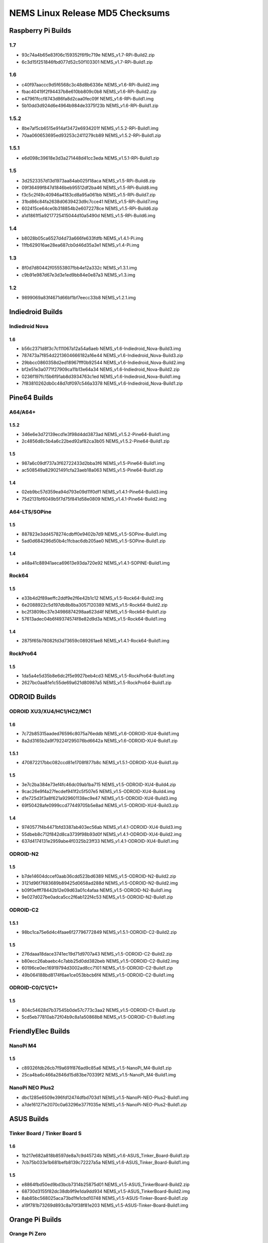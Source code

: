 NEMS Linux Release MD5 Checksums
================================

Raspberry Pi Builds
-------------------

1.7
~~~

- 93c74a4b65e83f06c159352f6f9c719e  NEMS_v1.7-RPi-Build2.zip
- 6c3d15f251846fbd077d52c50f103301  NEMS_v1.7-RPi-Build1.zip

1.6
~~~

- c40f97aaccc9d5f6568c3c48d8b6336e  NEMS_v1.6-RPi-Build2.img
- fbac40419f2f94437b8e610bb809c0b8  NEMS_v1.6-RPi-Build2.zip
- e47961fccf8743d86fa8d2caa0fec09f  NEMS_v1.6-RPi-Build1.img
- 5b10dd3d924d6e4964b984de3375f23b  NEMS_v1.6-RPi-Build1.zip

1.5.2
~~~~~

-  8be7af5cb6515e914af3472e6934201f NEMS_v1.5.2-RPi-Build1.img
-  70aa060653695ed93253c2411279cb89 NEMS_v1.5.2-RPi-Build1.zip

1.5.1
~~~~~

-  e6d098c39618e3d3a271448d41cc3eda NEMS_v1.5.1-RPi-Build1.zip

1.5
~~~

-  3d2523357d13d1973aa84ab025f18aca NEMS_v1.5-RPi-Build8.zip
-  09f36499f847d1846beb95512df2ba46 NEMS_v1.5-RPi-Build8.img
-  f3c5c2f49c40946a4183cd8a95a061bb NEMS_v1.5-RPi-Build7.zip
-  31bd86c84fa2638d0639423d9c7cce41 NEMS_v1.5-RPi-Build7.img
-  602415ce64ce0b318854b2e6072278ce NEMS_v1.5-RPi-Build6.zip
-  a1d1861f5a9217725415044d10a5490d NEMS_v1.5-RPi-Build6.img

1.4
~~~

-  b8028b05ca6527d4d73a666fe633fdfb NEMS_v1.4.1-Pi.img
-  11fb629016ae28ea687cb0d46d35a3e1 NEMS_v1.4-Pi.img

1.3
~~~

-  8f0d7d80442f05553807fbb4e12a332c NEMS_v1.3.1.img
-  c9b91e987d67e3d3e1ed9bb84e0e87a3 NEMS_v1.3.img

1.2
~~~

-  9899069a83f4671d66bf1bf7eecc33b8 NEMS_v1.2.1.img

Indiedroid Builds
-----------------

Indiedroid Nova
~~~~~~~~~~~~~~~

1.6
^^^

- b56c2371d8f3c7c111067a12a54a6aeb  NEMS_v1.6-Indiedroid_Nova-Build3.img
- 787473a7f854d2213604666182a16e44  NEMS_v1.6-Indiedroid_Nova-Build3.zip
- 29bbcc0860358d2ed18967fff0b92544  NEMS_v1.6-Indiedroid_Nova-Build2.img
- bf2e51e3a0771f27909ca11b13e64a34  NEMS_v1.6-Indiedroid_Nova-Build2.zip
- 0236f197fc15b6f91ab8d3934763c1ed  NEMS_v1.6-Indiedroid_Nova-Build1.img
- 7f83810262db0c48d7df097c546a3378  NEMS_v1.6-Indiedroid_Nova-Build1.zip

Pine64 Builds
-------------

A64/A64+
~~~~~~~~

1.5.2
^^^^^

-  346e6e3d72139ecd1e3f98d4dd3873ad NEMS_v1.5.2-Pine64-Build1.img
-  2c4856d8c5b4a6c22bed92af82ca3b05 NEMS_v1.5.2-Pine64-Build1.zip

1.5
^^^

-  987a6c09df737a3f62722433d2bba3f6 NEMS_v1.5-Pine64-Build1.img
-  ac508549a829021491cfa23aeb18a063 NEMS_v1.5-Pine64-Build1.zip

1.4
^^^

-  02eb9bc57d359ea94d793e09d11f0df1 NEMS_v1.4.1-Pine64-Build3.img
-  75d2131bf6049b5f7d75f841d58e0809 NEMS_v1.4.1-Pine64-Build2.img

A64-LTS/SOPine
~~~~~~~~~~~~~~

1.5
^^^

-  887823e3dd4578274cdbff0e9402b7d9 NEMS_v1.5-SOPine-Build1.img
-  5ad0d684296d50b4c1fcbac6db205ae0 NEMS_v1.5-SOPine-Build1.zip

1.4
^^^

-  a48a41c88941aeca69613e93da720e92 NEMS_v1.4.1-SOPINE-Build1.img

Rock64
~~~~~~

1.5
^^^

-  e33b4d2f89aeffc2ddf9e2f6e42b1c12 NEMS_v1.5-Rock64-Build2.img
-  6e2088922c5d197db8b8ba3057120389 NEMS_v1.5-Rock64-Build2.zip
-  bc2f3809bc37e34986874298aa623d4f NEMS_v1.5-Rock64-Build1.zip
-  57613adec04b6f49374574f8e82d9d3a NEMS_v1.5-Rock64-Build1.img

1.4
^^^

-  2875f65b78082fd3d73659c089261ae8 NEMS_v1.4.1-Rock64-Build1.img

RockPro64
~~~~~~~~~

1.5
^^^

-  1da5a4e5d35b8e6dc2f5e9927beb4cd3 NEMS_v1.5-RockPro64-Build1.img
-  2627bc0aa81e1c55de69a621d80987a5 NEMS_v1.5-RockPro64-Build1.zip

ODROID Builds
-------------

ODROID XU3/XU4/HC1/HC2/MC1
~~~~~~~~~~~~~~~~~~~~~~~~~~

1.6
^^^

- 7c72b85315aaded76596c8075a76eddb  NEMS_v1.6-ODROID-XU4-Build1.img
- 8a2d3165b2a9f79224f295076bd6642a  NEMS_v1.6-ODROID-XU4-Build1.zip

1.5.1
^^^^^

-  470872217bbc082ccd81e1708f877b8c NEMS_v1.5.1-ODROID-XU4-Build1.zip

1.5
^^^

-  3e7c2ba384e73ef4fc46dc09ab1ba715 NEMS_v1.5-ODROID-XU4-Build4.zip
-  9cac26e9f4a27fecdef941f2c5f507e5 NEMS_v1.5-ODROID-XU4-Build4.img
-  d1e725d3f3a8f621a929601138ec9e47 NEMS_v1.5-ODROID-XU4-Build3.img
-  69f50428afe0999ccd77449705b5e8ad NEMS_v1.5-ODROID-XU4-Build3.zip

1.4
^^^

-  9740577f4b4471bfd3387ab403ec56ab NEMS_v1.4.1-ODROID-XU4-Build3.img
-  55dbeb8c712f842d8ca3739f98b93d0f NEMS_v1.4.1-ODROID-XU4-Build2.img
-  637d4174131e2959abe4f0325b23ff33 NEMS_v1.4.1-ODROID-XU4-Build1.img

ODROID-N2
~~~~~~~~~

1.5
^^^

-  b7de14604dccef0aab36cdd523bd6389 NEMS_v1.5-ODROID-N2-Build2.zip
-  3121d96f7683689b89425d0658ad288d NEMS_v1.5-ODROID-N2-Build2.img
-  b09f0efff78442b12e09d63a01c4afaa NEMS_v1.5-ODROID-N2-Build1.img
-  9e027d027be0adca5cc2f6ab122f4c53 NEMS_v1.5-ODROID-N2-Build1.zip

ODROID-C2
~~~~~~~~~

1.5.1
^^^^^

-  98bc1ca75e6d4c4faae6f27796772849 NEMS_v1.5.1-ODROID-C2-Build2.zip

1.5
^^^

-  276daaa18dace3741ec19d71d9707a43 NEMS_v1.5-ODROID-C2-Build2.zip
-  b80ecc26abaebc4c7abb25d0dd382beb NEMS_v1.5-ODROID-C2-Build2.img
-  60196ce0ec16919794d3002ad8cc7101 NEMS_v1.5-ODROID-C2-Build1.zip
-  49b064188bd8174f6ae1ce053bbcb6f4 NEMS_v1.5-ODROID-C2-Build1.img

ODROID-C0/C1/C1+
~~~~~~~~~~~~~~~~

1.5
^^^

-  804c54628d7b37545b0de57c773c3aa2 NEMS_v1.5-ODROID-C1-Build1.zip
-  5cd5eb77810ab72f04b9c8a1a50868b8 NEMS_v1.5-ODROID-C1-Build1.img

FriendlyElec Builds
-------------------

NanoPi M4
~~~~~~~~~

1.5
^^^

-  c89326fdb26cb7f9a691f876ad9c85a6 NEMS_v1.5-NanoPi_M4-Build1.zip
-  25ca4ba6c466a2846d15d83be70339f2 NEMS_v1.5-NanoPi_M4-Build1.img

NanoPi NEO Plus2
~~~~~~~~~~~~~~~~

-  dbc1285e6509e396fd12474dfbd703d1
   NEMS_v1.5-NanoPi-NEO-Plus2-Build1.img
-  a7de161271e2070c0a63296e377f035e
   NEMS_v1.5-NanoPi-NEO-Plus2-Build1.zip

ASUS Builds
-----------

Tinker Board / Tinker Board S
~~~~~~~~~~~~~~~~~~~~~~~~~~~~~

1.6
^^^

- 1b217e682a818b8597de8a7c9d45724b  NEMS_v1.6-ASUS_Tinker_Board-Build1.zip
- 7cb75b033e1b681befb8139c72227a5a  NEMS_v1.6-ASUS_Tinker_Board-Build1.img

1.5
^^^

-  e8864fbd50ed9bd3bcb7314b25875d01 NEMS_v1.5-ASUS_TinkerBoard-Build2.zip
-  68730d3155f82dc38db9f9e1da9dd934 NEMS_v1.5-ASUS_TinkerBoard-Build2.img
-  8ab85bc568025aca73bd1fe1cbd10748 NEMS_v1.5-ASUS-Tinker-Board-Build1.zip
-  a19f781b73269d893c8a70f38f81e203 NEMS_v1.5-ASUS-Tinker-Board-Build1.img

Orange Pi Builds
----------------

Orange Pi Zero
~~~~~~~~~~~~~~

1.5
^^^

-  98f66a3a3764e3b7d6267af180665f94 NEMS_v1.5-Orange-Pi-Zero-Build1.img
-  0049bfc4780c9b8f67eda91064340434 NEMS_v1.5-Orange-Pi-Zero-Build1.zip

Khadas Builds
-------------

Khadas VIM3
~~~~~~~~~~~

1.6
^^^

- edfc21bc6dfc43563550c430d964c194  NEMS_v1.6-Khadas_VIM3-Build1.img
- c51463a103200ecbef5a64d4076769cb  NEMS_v1.6-Khadas_VIM3-Build1.zip

1.5
^^^

-  962921cb557747b998d5a40b27306669 NEMS_v1.5-Khadas-VIM3-Build1.img
-  50f44ea866b729be7fb2c940c1f2fcb4 NEMS_v1.5-Khadas-VIM3-Build1.zip

Virtual Appliances
------------------

OVA
~~~

1.7
^^^

- 2543f16a618ed8c02ee49a6689385cb9  NEMS_v1.7-VM_x64-Build2.ova
- 2ab49bec570ede7d7cb56dad3206a296  NEMS_v1.7-VM_x64-Build1.ova

1.6
^^^

- 8e3ec6cf92d5a773e4ee50fd4559eb5c  NEMS_v1.6-VM-Build2.ova
- 3004a56066ccbf87719a8856fdbc7b78  NEMS_v1.6-VM-Build1.ova

1.5
^^^

-  5902ea98343ad4f7bc467f2ada416add NEMS Linux 1.5 OVA Build 4.ova

QCOW2
~~~~~

1.7
^^^

- 22700f39342083e748ac5d479871b4e7  NEMS_v1.7-VM_x64-Build2.qcow2
- cee49e6f89b718bf63e1f6e508ca720d  NEMS_v1.7-VM_x64-Build2-QCOW2.zip
- 07ab023de8712e05ef9a8779a06586db  NEMS_v1.7-VM_x64-Build1.qcow2
- ffe1612c428f7443a12cd70b94e7a9d9  NEMS_v1.7-VM_x64-Build1-QCOW2.zip

1.6
^^^

- df606e7f844b5e9975f9935fd417aa11  NEMS_v1.6-VM-Build1.qcow2
- 0077444b24dc458faad143c434b81ae7  NEMS_v1.6-VM_QCOW2-Build1.zip

1.5
^^^

-  69a7f27f2a3868c94b9628d06e1d6f75 NEMS Linux 1.5 QCOW2 Build 2.zip

VHD
~~~

1.7
^^^

- d79cfe31b307fef5d7d7c45ef8b39cbe  NEMS_v1.7-VM_x64-Build2.vhd
- 4228aa18dde4d5e4e4af958f5015be2f  NEMS_v1.7-VM_x64-Build2-VHD.zip
- 66e5a8f21c69e0407e35d8a9d24e7f0e  NEMS_v1.7-VM_x64-Build1.vhd
- 4aa69bbfd8c0136bd8e844815e9b637d  NEMS_v1.7-VM_x64-Build1-VHD.zip

1.6
^^^

- 03456d84d4eb716106a963deb53cab93  NEMS_v1.6-VM-Build1.vhd
- cb0f4c7d9f5dce1e4c73646f435ef064  NEMS_v1.6-VM_VHD-Build1.zip

1.5
^^^

-  766d7cc164dfc07be558cefb477effe9 NEMS Linux 1.5 VHD Build 2.zip
